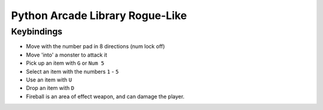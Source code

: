Python Arcade Library Rogue-Like
================================

Keybindings
-----------

* Move with the number pad in 8 directions (num lock off)
* Move 'into' a monster to attack it
* Pick up an item with ``G`` or ``Num 5``
* Select an item with the numbers ``1`` - ``5``
* Use an item with ``U``
* Drop an item with ``D``
* Fireball is an area of effect weapon, and can damage the player.
